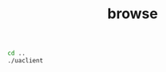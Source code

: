 #+TITLE: browse
#+begin_src sh :results output
cd ..
./uaclient

#+end_src

#+RESULTS:
: [2021-09-30 09:05:19.733 (UTC+0300)] [33mwarn/userland[0m	AcceptAll Certificate Verification. Any remote certificate will be accepted.
: resUaBrowseResponse {browseResponseHeader = UaResponseHeader {serviceResult = 0}, browseResults = 0x000000000122e290, browseResultsSize = 1}
: ((0,61),"FolderType",("","FolderType"))
: ((0,2253),"Server",("","Server"))
: ((1,10),"the answer",("en-US","the answer"))
: ((1,13),"double matrix",("en-US","Double Matrix"))
